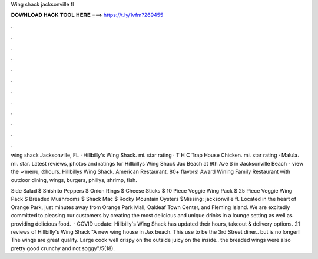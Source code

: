 Wing shack jacksonville fl



𝐃𝐎𝐖𝐍𝐋𝐎𝐀𝐃 𝐇𝐀𝐂𝐊 𝐓𝐎𝐎𝐋 𝐇𝐄𝐑𝐄 ===> https://t.ly/1vfm?269455



.



.



.



.



.



.



.



.



.



.



.



.

wing shack Jacksonville, FL · Hillbilly's Wing Shack. mi. star rating · T H C Trap House Chicken. mi. star rating · Malula. mi. star. Latest reviews, photos and ratings for Hillbillys Wing Shack Jax Beach at 9th Ave S in Jacksonville Beach - view the ✓menu, ⏰hours. Hillbillys Wing Shack. American Restaurant. 80+ flavors! Award Wining Family Restaurant with outdoor dining, wings, burgers, phillys, shrimp, fish.

Side Salad $ Shishito Peppers $ Onion Rings $ Cheese Sticks $ 10 Piece Veggie Wing Pack $ 25 Piece Veggie Wing Pack $ Breaded Mushrooms $ Shack Mac $ Rocky Mountain Oysters $Missing: jacksonville fl. Located in the heart of Orange Park, just minutes away from Orange Park Mall, Oakleaf Town Center, and Fleming Island. We are excitedly committed to pleasing our customers by creating the most delicious and unique drinks in a lounge setting as well as providing delicious food.  · COVID update: Hillbilly's Wing Shack has updated their hours, takeout & delivery options. 21 reviews of Hillbilly's Wing Shack "A new wing house in Jax beach. This use to be the 3rd Street diner.. but is no longer! The wings are great quality. Large cook well crispy on the outside juicy on the inside.. the breaded wings were also pretty good crunchy and not soggy"/5(18).
